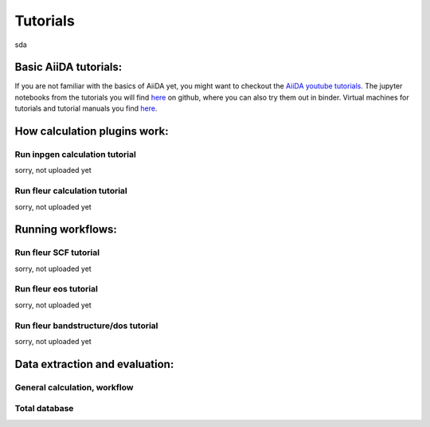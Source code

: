 Tutorials
=========

sda

Basic AiiDA tutorials:
^^^^^^^^^^^^^^^^^^^^^^
If you are not familiar with the basics of AiiDA yet, you might want to checkout
the `AiiDA youtube tutorials. <https://www.youtube.com/channel/UC-NZvRRQ5VzT2wKE5DM1N3A/playlists>`_
The jupyter notebooks from the tutorials you will find `here <https://github.com/aiidateam/aiida_demos>`__ on github,
where you can also try them out in binder.
Virtual machines for tutorials and tutorial manuals you find `here <http://www.aiida.net/tutorials/>`__.


How calculation plugins work:
^^^^^^^^^^^^^^^^^^^^^^^^^^^^^

Run inpgen calculation tutorial
"""""""""""""""""""""""""""""""

sorry, not uploaded yet

Run fleur calculation tutorial
""""""""""""""""""""""""""""""
sorry, not uploaded yet

Running workflows:
^^^^^^^^^^^^^^^^^^

Run fleur SCF tutorial
""""""""""""""""""""""
sorry, not uploaded yet

Run fleur eos tutorial
""""""""""""""""""""""
sorry, not uploaded yet

Run fleur bandstructure/dos tutorial
""""""""""""""""""""""""""""""""""""
sorry, not uploaded yet

Data extraction and evaluation:
^^^^^^^^^^^^^^^^^^^^^^^^^^^^^^^

General calculation, workflow
"""""""""""""""""""""""""""""

Total database
""""""""""""""

